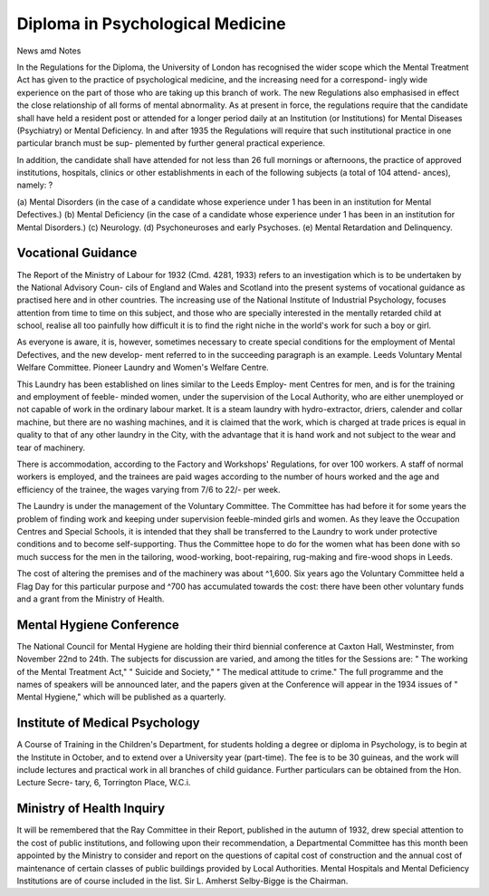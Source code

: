 Diploma in Psychological Medicine
===================================

News amd Notes

In the Regulations for the Diploma, the University of London has
recognised the wider scope which the Mental Treatment Act has given to the
practice of psychological medicine, and the increasing need for a correspond-
ingly wide experience on the part of those who are taking up this branch of
work. The new Regulations also emphasised in effect the close relationship
of all forms of mental abnormality. As at present in force, the regulations
require that the candidate shall have held a resident post or attended for a
longer period daily at an Institution (or Institutions) for Mental Diseases
(Psychiatry) or Mental Deficiency. In and after 1935 the Regulations will
require that such institutional practice in one particular branch must be sup-
plemented by further general practical experience.

In addition, the candidate shall have attended for not less than 26 full
mornings or afternoons, the practice of approved institutions, hospitals, clinics
or other establishments in each of the following subjects (a total of 104 attend-
ances), namely: ?

(a) Mental Disorders (in the case of a candidate whose experience under
1 has been in an institution for Mental Defectives.)
(b) Mental Deficiency (in the case of a candidate whose experience under
1 has been in an institution for Mental Disorders.)
(c) Neurology.
(d) Psychoneuroses and early Psychoses.
(e) Mental Retardation and Delinquency.

Vocational Guidance
--------------------

The Report of the Ministry of Labour for 1932 (Cmd. 4281, 1933) refers
to an investigation which is to be undertaken by the National Advisory Coun-
cils of England and Wales and Scotland into the present systems of vocational
guidance as practised here and in other countries. The increasing use of the
National Institute of Industrial Psychology, focuses attention from time to time
on this subject, and those who are specially interested in the mentally retarded
child at school, realise all too painfully how difficult it is to find the right niche
in the world's work for such a boy or girl.

As everyone is aware, it is, however, sometimes necessary to create special
conditions for the employment of Mental Defectives, and the new develop-
ment referred to in the succeeding paragraph is an example.
Leeds Voluntary Mental Welfare Committee. Pioneer Laundry and
Women's Welfare Centre.

This Laundry has been established on lines similar to the Leeds Employ-
ment Centres for men, and is for the training and employment of feeble-
minded women, under the supervision of the Local Authority, who are either
unemployed or not capable of work in the ordinary labour market.
It is a steam laundry with hydro-extractor, driers, calender and collar
machine, but there are no washing machines, and it is claimed that the work,
which is charged at trade prices is equal in quality to that of any other laundry
in the City, with the advantage that it is hand work and not subject to the wear
and tear of machinery.

There is accommodation, according to the Factory and Workshops'
Regulations, for over 100 workers. A staff of normal workers is employed,
and the trainees are paid wages according to the number of hours worked and
the age and efficiency of the trainee, the wages varying from 7/6 to 22/- per
week.

The Laundry is under the management of the Voluntary Committee.
The Committee has had before it for some years the problem of finding work
and keeping under supervision feeble-minded girls and women. As they leave
the Occupation Centres and Special Schools, it is intended that they shall be
transferred to the Laundry to work under protective conditions and to become
self-supporting. Thus the Committee hope to do for the women what has
been done with so much success for the men in the tailoring, wood-working,
boot-repairing, rug-making and fire-wood shops in Leeds.

The cost of altering the premises and of the machinery was about ^1,600.
Six years ago the Voluntary Committee held a Flag Day for this particular
purpose and ^700 has accumulated towards the cost: there have been other
voluntary funds and a grant from the Ministry of Health.

Mental Hygiene Conference
--------------------------

The National Council for Mental Hygiene are holding their third biennial
conference at Caxton Hall, Westminster, from November 22nd to 24th. The
subjects for discussion are varied, and among the titles for the Sessions are:
" The working of the Mental Treatment Act," " Suicide and Society," " The
medical attitude to crime." The full programme and the names of speakers
will be announced later, and the papers given at the Conference will appear
in the 1934 issues of " Mental Hygiene," which will be published as a quarterly.

Institute of Medical Psychology
-------------------------------

A Course of Training in the Children's Department, for students holding
a degree or diploma in Psychology, is to begin at the Institute in October, and
to extend over a University year (part-time). The fee is to be 30 guineas, and
the work will include lectures and practical work in all branches of child
guidance. Further particulars can be obtained from the Hon. Lecture Secre-
tary, 6, Torrington Place, W.C.i.

Ministry of Health Inquiry
---------------------------

It will be remembered that the Ray Committee in their Report, published
in the autumn of 1932, drew special attention to the cost of public institutions,
and following upon their recommendation, a Departmental Committee has this
month been appointed by the Ministry to consider and report on the questions
of capital cost of construction and the annual cost of maintenance of certain
classes of public buildings provided by Local Authorities. Mental Hospitals
and Mental Deficiency Institutions are of course included in the list. Sir L.
Amherst Selby-Bigge is the Chairman.
